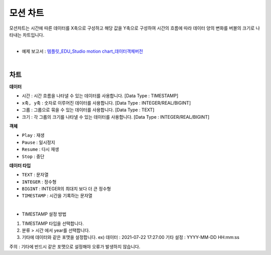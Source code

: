 ==================================================
모션 차트
==================================================

| 모션차트는 시간에 따른 데이터를 X축으로 구성하고 해당 값을 Y축으로 구성하여 시간의 흐름에 따라 데이터 양의 변화를 버블의 크기로 나타내는 차트입니다. 
|

* 예제 보고서 : `템플릿_EDU_Studio motion chart_데이터객체버전 <http://b-iris.mobigen.com:80/studio/exported/b6e894d803044270b2d4a0ddcab23ca0ba8cff7e510d41a9bbe3eeb716508ef5>`__
|

.. image:: ./images/motion_01.png 

---------------------------------------------------
차트 
---------------------------------------------------
**데이터**

- ``시간`` : 시간 흐름을 나타낼 수 있는 데이터를 사용합니다.	[Data Type : TIMESTAMP]
- ``x축, y축`` : 숫자로 이루어진 데이터를 사용합니다.		[Data Type : INTEGER/REAL/BIGINT]
- ``그룹`` : 그룹으로 묶을 수 있는 데이터를 사용합니다.		[Data Type : TEXT]
- ``크기`` : 각 그룹의 크기를 나타낼 수 있는 데이터를 사용합니다. 	[Data Type : INTEGER/REAL/BIGINT]

**객체**

- ``Play`` : 재생
- ``Pause`` : 일시정지
- ``Resume`` : 다시 재생
- ``Stop`` : 중단

**데이터 타입**

- ``TEXT`` : 문자열
- ``INTEGER`` : 정수형 
- ``BIGINT`` : INTEGER의 최대치 보다 더 큰 정수형
- ``TIMESTAMP`` : 시간을 기록하는 문자열
|
- TIMESTAMP 설정 방법
.. image:: ./images/motion_02.png 
    :scale: 50
1) TIMESTAMP 타입을 선택합니다.
2) 분류 > 시간 에서 year를 선택합니다.
3) 기타에 데이터와 같은 포맷을 설정합니다. ex) 데이터 : 2021-07-22 17:27:00 기타 설정 : YYYY-MM-DD HH:mm:ss

| 주의 : 기타에 반드시 같은 포맷으로 설정해야 오류가 발생하지 않습니다.

